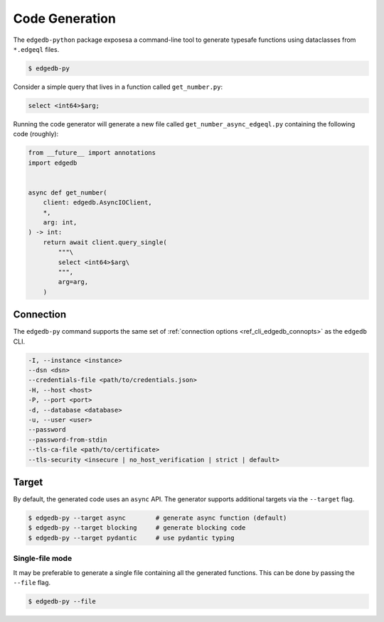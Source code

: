 .. _edgedb-python-codegen:

===============
Code Generation
===============

.. py:currentmodule:: edgedb

The ``edgedb-python`` package exposesa a command-line tool to generate typesafe functions using dataclasses from ``*.edgeql`` files.

.. code-block:: bash

  $ edgedb-py

Consider a simple query that lives in a function called ``get_number.py``:

.. code-block:: edgeql

  select <int64>$arg;

Running the code generator will generate a new file called ``get_number_async_edgeql.py`` containing the following code (roughly):

.. code-block:: python

  from __future__ import annotations
  import edgedb


  async def get_number(
      client: edgedb.AsyncIOClient,
      *,
      arg: int,
  ) -> int:
      return await client.query_single(
          """\
          select <int64>$arg\
          """,
          arg=arg,
      )

Connection
~~~~~~~~~~

The ``edgedb-py`` command supports the same set of :ref:`connection options <ref_cli_edgedb_connopts>` as the ``edgedb`` CLI.

.. code-block::

    -I, --instance <instance>
    --dsn <dsn>
    --credentials-file <path/to/credentials.json>
    -H, --host <host>
    -P, --port <port>
    -d, --database <database>
    -u, --user <user>
    --password
    --password-from-stdin
    --tls-ca-file <path/to/certificate>
    --tls-security <insecure | no_host_verification | strict | default>


Target
~~~~~~

By default, the generated code uses an ``async`` API. The generator supports additional targets via the ``--target`` flag.

.. code-block:: bash

  $ edgedb-py --target async        # generate async function (default)
  $ edgedb-py --target blocking     # generate blocking code
  $ edgedb-py --target pydantic     # use pydantic typing


Single-file mode
^^^^^^^^^^^^^^^^

It may be preferable to generate a single file containing all the generated functions. This can be done by passing the ``--file`` flag.

.. code-block:: bash

  $ edgedb-py --file
